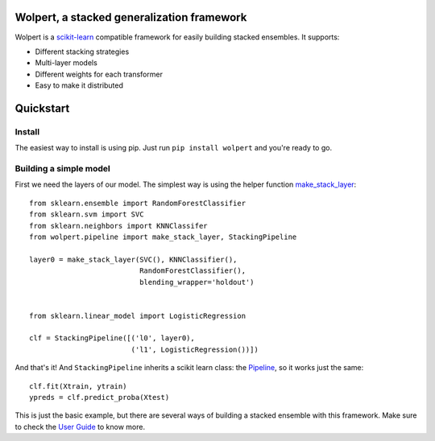 |build-status| |docs| |package-status|

Wolpert, a stacked generalization framework
===========================================

Wolpert is a `scikit-learn <http://scikit-learn.org>`_ compatible framework for easily building stacked ensembles. It supports:

* Different stacking strategies
* Multi-layer models
* Different weights for each transformer
* Easy to make it distributed

Quickstart
==========

Install
-------

The easiest way to install is using pip. Just run ``pip install wolpert`` and you're ready to go.

Building a simple model
-----------------------

First we need the layers of our model. The simplest way is using the helper function `make_stack_layer <http://wolpert.readthedocs.io/en/latest/generated/wolpert.pipeline.html#wolpert.pipeline.make_stack_layer>`_::

     from sklearn.ensemble import RandomForestClassifier
     from sklearn.svm import SVC
     from sklearn.neighbors import KNNClassifer
     from wolpert.pipeline import make_stack_layer, StackingPipeline

     layer0 = make_stack_layer(SVC(), KNNClassifier(),
                               RandomForestClassifier(),
                               blending_wrapper='holdout')


     from sklearn.linear_model import LogisticRegression

     clf = StackingPipeline([('l0', layer0),
                             ('l1', LogisticRegression())])

And that's it! And ``StackingPipeline`` inherits a scikit learn class: the `Pipeline <http://scikit-learn.org/stable/modules/generated/sklearn.pipeline.Pipeline.html>`_, so it works just the same::

    clf.fit(Xtrain, ytrain)
    ypreds = clf.predict_proba(Xtest)

This is just the basic example, but there are several ways of building a stacked ensemble with this framework. Make sure to check the `User Guide <http://wolpert.readthedocs.io/en/latest/user_guide.html>`_ to know more.

.. |build-status| image:: https://circleci.com/gh/caioaao/wolpert.png?style=shield
    :alt: CircleCI
    :scale: 100%
    :target: https://circleci.com/gh/caioaao/wolpert

.. |docs| image:: https://readthedocs.org/projects/wolpert/badge/?version=latest
    :alt: Documentation status
    :scale: 100%
    :target: https://wolpert.readthedocs.io/en/latest/?badge=latest

.. |package-status| image:: https://badge.fury.io/py/wolpert.svg
    :alt: PyPI version
    :scale: 100%
    :target: https://badge.fury.io/py/wolpert
